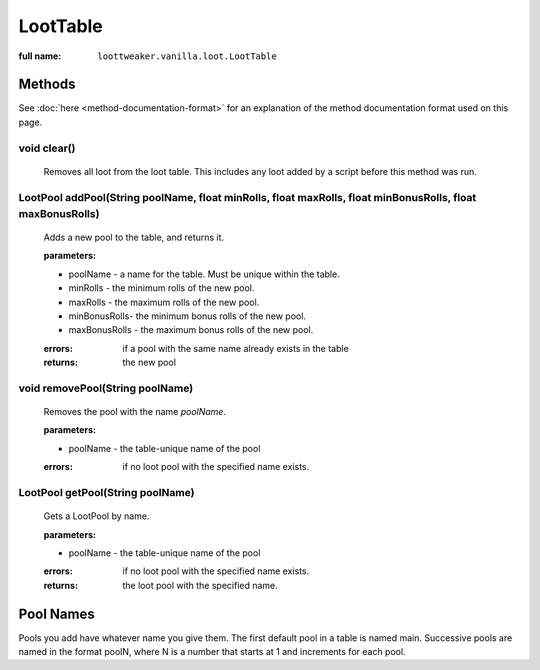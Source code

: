 LootTable
=========

:full name: ``loottweaker.vanilla.loot.LootTable``

Methods
-------

See :doc:`here <method-documentation-format>` for an explanation of the method documentation format used on this page.

void clear()
++++++++++++

    Removes all loot from the loot table. This includes any loot added by a script before this method was run.

LootPool addPool(String poolName, float minRolls, float maxRolls, float minBonusRolls, float maxBonusRolls)
+++++++++++++++++++++++++++++++++++++++++++++++++++++++++++++++++++++++++++++++++++++++++++++++++++++++++++

    Adds a new pool to the table, and returns it.

    :parameters:

    * poolName - a name for the table. Must be unique within the table.
    * minRolls - the minimum rolls of the new pool.
    * maxRolls - the maximum rolls of the new pool.
    * minBonusRolls-  the minimum bonus rolls of the new pool.
    * maxBonusRolls - the maximum bonus rolls of the new pool.

    :errors: if a pool with the same name already exists in the table
    :returns: the new pool

void removePool(String poolName)
++++++++++++++++++++++++++++++++

    Removes the pool with the name `poolName`.

    :parameters:

    * poolName - the table-unique name of the pool

    :errors: if no loot pool with the specified name exists.

LootPool getPool(String poolName)
+++++++++++++++++++++++++++++++++

    Gets a LootPool by name.

    :parameters:

    * poolName - the table-unique name of the pool

    :errors: if no loot pool with the specified name exists.
    :returns: the loot pool with the specified name.

Pool Names
----------
Pools you add have whatever name you give them.
The first default pool in a table is named main. Successive pools are named in the format poolN,
where N is a number that starts at 1 and increments for each pool.